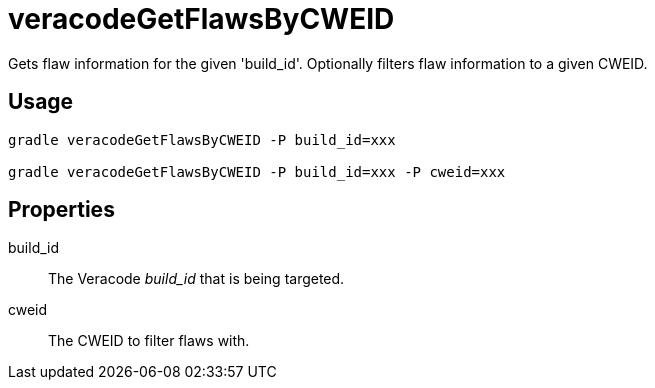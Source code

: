 = veracodeGetFlawsByCWEID

Gets flaw information for the given 'build_id'.
Optionally filters flaw information to a given CWEID.

== Usage

----
gradle veracodeGetFlawsByCWEID -P build_id=xxx

gradle veracodeGetFlawsByCWEID -P build_id=xxx -P cweid=xxx
----

== Properties

build_id:: The Veracode _build_id_ that is being targeted.

cweid:: The CWEID to filter flaws with.
